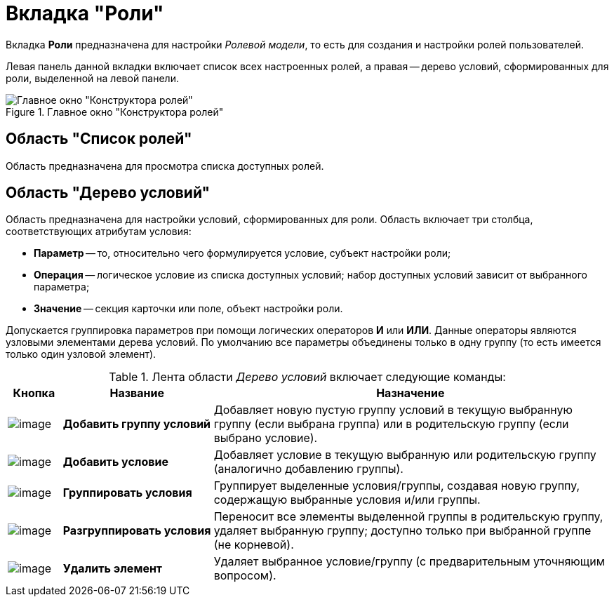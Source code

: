 = Вкладка "Роли"

Вкладка *Роли* предназначена для настройки _Ролевой модели_, то есть для создания и настройки ролей пользователей.

Левая панель данной вкладки включает список всех настроенных ролей, а правая -- дерево условий, сформированных для роли, выделенной на левой панели.

.Главное окно "Конструктора ролей"
image::rol_Main_roles.png[Главное окно "Конструктора ролей"]

== Область "Список ролей"

Область предназначена для просмотра списка доступных ролей.

== Область "Дерево условий"

Область предназначена для настройки условий, сформированных для роли. Область включает три столбца, соответствующих атрибутам условия:

* *Параметр* -- то, относительно чего формулируется условие, субъект настройки роли;
* *Операция* -- логическое условие из списка доступных условий; набор доступных условий зависит от выбранного параметра;
* *Значение* -- секция карточки или поле, объект настройки роли.

Допускается группировка параметров при помощи логических операторов *И* или *ИЛИ*. Данные операторы являются узловыми элементами дерева условий. По умолчанию все параметры объединены только в одну группу (то есть имеется только один узловой элемент).

.Лента области _Дерево условий_ включает следующие команды:
[cols="9%,25%,66%",options="header"]
|===
|Кнопка |Название |Назначение
|image:buttons/rol_condition_group_add.png[image] |*Добавить группу условий* |Добавляет новую пустую группу условий в текущую выбранную группу (если выбрана группа) или в родительскую группу (если выбрано условие).
|image:buttons/rol_condition_add.png[image] |*Добавить условие* |Добавляет условие в текущую выбранную или родительскую группу (аналогично добавлению группы).
|image:buttons/rol_condition_group.png[image] |*Группировать условия* |Группирует выделенные условия/группы, создавая новую группу, содержащую выбранные условия и/или группы.
|image:buttons/rol_condition_ungroup.png[image] |*Разгруппировать условия* |Переносит все элементы выделенной группы в родительскую группу, удаляет выбранную группу; доступно только при выбранной группе (не корневой).
|image:buttons/rol_delete_red_x.png[image] |*Удалить элемент* |Удаляет выбранное условие/группу (с предварительным уточняющим вопросом).
|===

